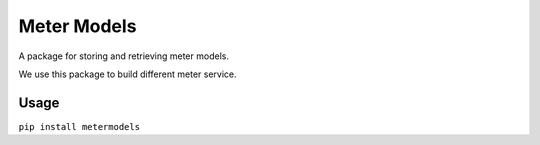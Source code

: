 Meter Models
============

A package for storing and retrieving meter models.

We use this package to build different meter service.

Usage
-----

``pip install metermodels``
